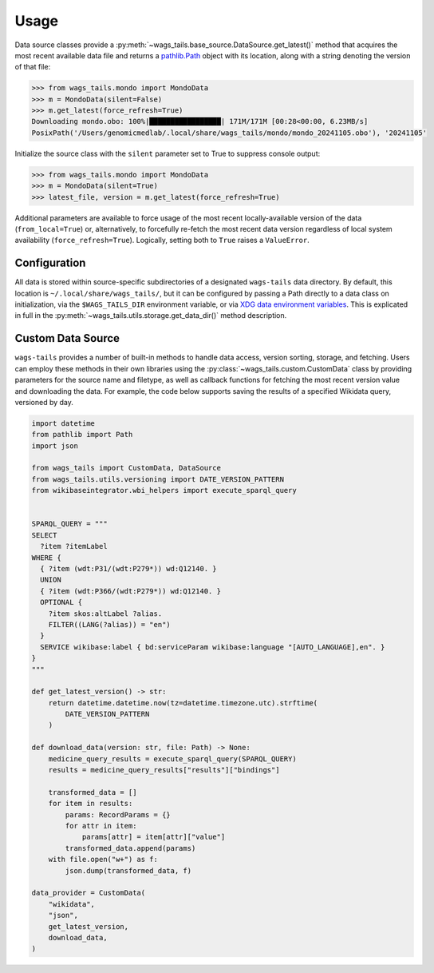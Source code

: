 .. _usage:

Usage
=====

Data source classes provide a :py:meth:`~wags_tails.base_source.DataSource.get_latest()` method that acquires the most recent available data file and returns a `pathlib.Path <https://docs.python.org/3/library/pathlib.html#pathlib.Path>`_ object with its location, along with a string denoting the version of that file:

.. code-block:: pycon

   >>> from wags_tails.mondo import MondoData
   >>> m = MondoData(silent=False)
   >>> m.get_latest(force_refresh=True)
   Downloading mondo.obo: 100%|█████████████████| 171M/171M [00:28<00:00, 6.23MB/s]
   PosixPath('/Users/genomicmedlab/.local/share/wags_tails/mondo/mondo_20241105.obo'), '20241105'

Initialize the source class with the ``silent`` parameter set to True to suppress console output:

.. code-block:: pycon

   >>> from wags_tails.mondo import MondoData
   >>> m = MondoData(silent=True)
   >>> latest_file, version = m.get_latest(force_refresh=True)

Additional parameters are available to force usage of the most recent locally-available version of the data (``from_local=True``) or, alternatively, to forcefully re-fetch the most recent data version regardless of local system availability (``force_refresh=True``). Logically, setting both to ``True`` raises a ``ValueError``.

.. _configuration:

Configuration
-------------

All data is stored within source-specific subdirectories of a designated ``wags-tails`` data directory. By default, this location is ``~/.local/share/wags_tails/``, but it can be configured by passing a Path directly to a data class on initialization, via the ``$WAGS_TAILS_DIR`` environment variable, or via `XDG data environment variables <https://specifications.freedesktop.org/basedir-spec/basedir-spec-0.6.html>`_. This is explicated in full in the :py:meth:`~wags_tails.utils.storage.get_data_dir()` method description.

.. _custom_data_source:

Custom Data Source
------------------

``wags-tails`` provides a number of built-in methods to handle data access, version sorting, storage, and fetching. Users can employ these methods in their own libraries using the :py:class:`~wags_tails.custom.CustomData` class by providing parameters for the source name and filetype, as well as callback functions for fetching the most recent version value and downloading the data. For example, the code below supports saving the results of a specified Wikidata query, versioned by day.

.. code-block:: python

   import datetime
   from pathlib import Path
   import json

   from wags_tails import CustomData, DataSource
   from wags_tails.utils.versioning import DATE_VERSION_PATTERN
   from wikibaseintegrator.wbi_helpers import execute_sparql_query


   SPARQL_QUERY = """
   SELECT
     ?item ?itemLabel
   WHERE {
     { ?item (wdt:P31/(wdt:P279*)) wd:Q12140. }
     UNION
     { ?item (wdt:P366/(wdt:P279*)) wd:Q12140. }
     OPTIONAL {
       ?item skos:altLabel ?alias.
       FILTER((LANG(?alias)) = "en")
     }
     SERVICE wikibase:label { bd:serviceParam wikibase:language "[AUTO_LANGUAGE],en". }
   }
   """

   def get_latest_version() -> str:
       return datetime.datetime.now(tz=datetime.timezone.utc).strftime(
           DATE_VERSION_PATTERN
       )

   def download_data(version: str, file: Path) -> None:
       medicine_query_results = execute_sparql_query(SPARQL_QUERY)
       results = medicine_query_results["results"]["bindings"]

       transformed_data = []
       for item in results:
           params: RecordParams = {}
           for attr in item:
               params[attr] = item[attr]["value"]
           transformed_data.append(params)
       with file.open("w+") as f:
           json.dump(transformed_data, f)

   data_provider = CustomData(
       "wikidata",
       "json",
       get_latest_version,
       download_data,
   )

